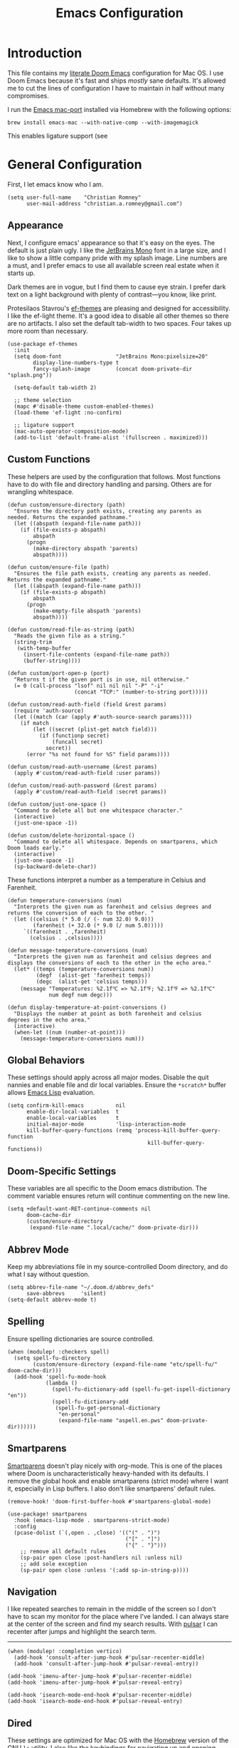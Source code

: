 #+title: Emacs Configuration
* Introduction
This file contains my [[https://github.com/doomemacs/doomemacs][literate Doom Emacs]] configuration for Mac OS. I use Doom
Emacs because it's fast and ships /mostly/ sane defaults. It's allowed me to cut
the lines of configuration I have to maintain in half without many compromises.

I run the [[https://bitbucket.org/mituharu/emacs-mac/src/master/][Emacs mac-port]] installed via Homebrew with the following options:

#+begin_example
brew install emacs-mac --with-native-comp --with-imagemagick
#+end_example

This enables ligature support (see

* General Configuration
First, I let emacs know who I am.

#+begin_src elisp
(setq user-full-name    "Christian Romney"
      user-mail-address "christian.a.romney@gmail.com")
#+end_src

** Appearance
Next, I configure emacs' appearance so that it's easy on the eyes. The default
is just plain ugly. I like the [[https://www.jetbrains.com/lp/mono/][JetBrains Mono]] font in a large size, and I like
to show a little company pride with my splash image. Line numbers are a must,
and I prefer emacs to use all available screen real estate when it starts up.

Dark themes are in vogue, but I find them to cause eye strain. I prefer dark
text on a light background with plenty of contrast—you know, like print.

Protesilaos Stavrou's [[https://protesilaos.com/emacs/ef-themes][ef-themes]] are pleasing and designed for accessibility. I
like the ef-light theme. It's a good idea to disable all other themes so there
are no artifacts. I also set the default tab-width to two spaces. Four takes up
more room than necessary.

#+begin_src elisp
(use-package ef-themes
  :init
  (setq doom-font                 "JetBrains Mono:pixelsize=20"
        display-line-numbers-type t
        fancy-splash-image        (concat doom-private-dir "splash.png"))

  (setq-default tab-width 2)

  ;; theme selection
  (mapc #'disable-theme custom-enabled-themes)
  (load-theme 'ef-light :no-confirm)

  ;; ligature support
  (mac-auto-operator-composition-mode)
  (add-to-list 'default-frame-alist '(fullscreen . maximized)))
#+end_src

** Custom Functions
These helpers are used by the configuration that follows. Most functions have to
do with file and directory handling and parsing. Others are for wrangling
whitespace.

#+begin_src elisp
(defun custom/ensure-directory (path)
  "Ensures the directory path exists, creating any parents as
needed. Returns the expanded pathname."
  (let ((abspath (expand-file-name path)))
    (if (file-exists-p abspath)
        abspath
      (progn
        (make-directory abspath 'parents)
        abspath))))

(defun custom/ensure-file (path)
  "Ensures the file path exists, creating any parents as needed.
Returns the expanded pathname."
  (let ((abspath (expand-file-name path)))
    (if (file-exists-p abspath)
        abspath
      (progn
        (make-empty-file abspath 'parents)
        abspath))))

(defun custom/read-file-as-string (path)
  "Reads the given file as a string."
  (string-trim
   (with-temp-buffer
     (insert-file-contents (expand-file-name path))
     (buffer-string))))

(defun custom/port-open-p (port)
  "Returns t if the given port is in use, nil otherwise."
  (= 0 (call-process "lsof" nil nil nil "-P" "-i"
                     (concat "TCP:" (number-to-string port)))))

(defun custom/read-auth-field (field &rest params)
  (require 'auth-source)
  (let ((match (car (apply #'auth-source-search params))))
    (if match
        (let ((secret (plist-get match field)))
          (if (functionp secret)
              (funcall secret)
            secret))
      (error "%s not found for %S" field params))))

(defun custom/read-auth-username (&rest params)
  (apply #'custom/read-auth-field :user params))

(defun custom/read-auth-password (&rest params)
  (apply #'custom/read-auth-field :secret params))

(defun custom/just-one-space ()
  "Command to delete all but one whitespace character."
  (interactive)
  (just-one-space -1))

(defun custom/delete-horizontal-space ()
  "Command to delete all whitespace. Depends on smartparens, which
Doom loads early."
  (interactive)
  (just-one-space -1)
  (sp-backward-delete-char))
#+end_src

These functions interpret a number as a temperature in Celsius and Farenheit.

#+begin_src elisp
(defun temperature-conversions (num)
  "Interprets the given num as farenheit and celsius degrees and
returns the conversion of each to the other. "
  (let ((celsius (* 5.0 (/ (- num 32.0) 9.0)))
        (farenheit (+ 32.0 (* 9.0 (/ num 5.0)))))
     `((farenheit . ,farenheit)
       (celsius . ,celsius))))

(defun message-temperature-conversions (num)
  "Interprets the given num as farenheit and celsius degrees and
displays the conversions of each to the other in the echo area."
  (let* ((temps (temperature-conversions num))
         (degf  (alist-get 'farenheit temps))
         (degc  (alist-get 'celsius temps)))
    (message "Temperatures: %2.1f℃ => %2.1f℉; %2.1f℉ => %2.1f℃"
             num degf num degc)))

(defun display-temperature-at-point-conversions ()
  "Displays the number at point as both farenheit and celsius
degrees in the echo area."
  (interactive)
  (when-let ((num (number-at-point)))
    (message-temperature-conversions num)))
#+end_src

** Global Behaviors
These settings should apply across all major modes. Disable the quit nannies and
enable file and dir local variables. Ensure the ~*scratch*~ buffer allows [[https://www.gnu.org/software/emacs/manual/html_node/eintr/][Emacs
Lisp]] evaluation.

#+begin_src elisp
(setq confirm-kill-emacs          nil
      enable-dir-local-variables  t
      enable-local-variables      t
      initial-major-mode          'lisp-interaction-mode
      kill-buffer-query-functions (remq 'process-kill-buffer-query-function
                                            kill-buffer-query-functions))
#+end_src

** Doom-Specific Settings
These variables are all specific to the Doom emacs distribution. The comment
variable ensures return will continue commenting on the new line.

#+begin_src elisp
(setq +default-want-RET-continue-comments nil
      doom-cache-dir
      (custom/ensure-directory
       (expand-file-name ".local/cache/" doom-private-dir)))
#+end_src

** Abbrev Mode
Keep my abbreviations file in my source-controlled Doom directory, and do what I
say without question.

#+begin_src elisp
(setq abbrev-file-name "~/.doom.d/abbrev_defs"
      save-abbrevs     'silent)
(setq-default abbrev-mode t)
#+end_src

** Spelling
Ensure spelling dictionaries are source controlled.

#+begin_src elisp
(when (modulep! :checkers spell)
  (setq spell-fu-directory
        (custom/ensure-directory (expand-file-name "etc/spell-fu/" doom-cache-dir)))
  (add-hook 'spell-fu-mode-hook
            (lambda ()
              (spell-fu-dictionary-add (spell-fu-get-ispell-dictionary "en"))
              (spell-fu-dictionary-add
               (spell-fu-get-personal-dictionary
                "en-personal"
                (expand-file-name "aspell.en.pws" doom-private-dir))))))
#+end_src

** Smartparens
[[https://github.com/Fuco1/smartparens][Smartparens]] doesn't play nicely with org-mode. This is one of the places where
Doom is uncharacteristically heavy-handed with its defaults. I remove the global
hook and enable smartparens (strict mode) where I want it, especially in Lisp
buffers. I also don't like smartparens' default rules.

#+begin_src elisp
(remove-hook! 'doom-first-buffer-hook #'smartparens-global-mode)

(use-package! smartparens
  :hook (emacs-lisp-mode . smartparens-strict-mode)
  :config
  (pcase-dolist (`(,open . ,close) '(("(" . ")")
                                     ("[" . "]")
                                     ("{" . "}")))
    ;; remove all default rules
    (sp-pair open close :post-handlers nil :unless nil)
    ;; add sole exception
    (sp-pair open close :unless '(:add sp-in-string-p))))
#+end_src

** Navigation
I like repeated searches to remain in the middle of the screen so I don't have
to scan my monitor for the place where I've landed. I can always stare at the
center of the screen and find my search results. With [[https://protesilaos.com/emacs/pulsar][pulsar]] I can recenter
after jumps and highlight the search term.
-------------------------------------------------------------------------------
#+begin_src elisp
(when (modulep! :completion vertico)
  (add-hook 'consult-after-jump-hook #'pulsar-recenter-middle)
  (add-hook 'consult-after-jump-hook #'pulsar-reveal-entry))

(add-hook 'imenu-after-jump-hook #'pulsar-recenter-middle)
(add-hook 'imenu-after-jump-hook #'pulsar-reveal-entry)

(add-hook 'isearch-mode-end-hook #'pulsar-recenter-middle)
(add-hook 'isearch-mode-end-hook #'pulsar-reveal-entry)
#+end_src

** Dired
These settings are optimized for Mac OS with the [[https://brew.sh/][Homebrew]] version of the GNU ~ls~
utility. I also like the keybindings for navigating up and opening Finder.app.

#+begin_src elisp
(when IS-MAC
  (setq insert-directory-program "/usr/local/bin/gls"
        dired-listing-switches   "-aBhl --group-directories-first")
  (map! :map dired-mode-map "r"  #'reveal-in-osx-finder))
(map! :map dired-mode-map "C-l" #'dired-up-directory)

(use-package diredfl
  :hook
  (dired-mode . diredfl-mode))
#+end_src

Dirvish is a new enhancement for Dired.

#+begin_src elisp
(use-package dirvish
  :init
  (dirvish-override-dired-mode)
  :custom
  (dirvish-quick-access-entries
   '(("h" "~/" "Home")
     ("d" "~/Downloads/" "Downloads")
     ("p" "~/Desktop/" "Desktop")))
  :config
  (setq dirvish-use-header-line 'global
        delete-by-moving-to-trash t)
  (setq dirvish-mode-line-format
        '(:left (sort file-time " " file-size symlink) :right (omit yank index)))
  (setq dirvish-attributes '(all-the-icons collapse file-size subtree-state vc-state))
  (setq dired-listing-switches
        "-l --almost-all --human-readable --time-style=long-iso \
--group-directories-first --no-group")
  :bind
  (("C-c f" . dirvish-fd)
   :map dirvish-mode-map            ; dirvish inherits `dired-mode-map'
   ("^"   . dirvish-history-last)
   ("a"   . dirvish-quick-access)
   ("f"   . dirvish-file-info-menu)
   ("h"   . dirvish-history-jump)   ; remapped `describe-mode'
   ("N"   . dirvish-narrow)
   ("s"   . dirvish-quicksort)      ; remapped `dired-sort-toggle-or-edit'
   ("v"   . dirvish-vc-menu)        ; remapped `dired-view-file'
   ("y"   . dirvish-yank-menu)
   ("TAB" . dirvish-subtree-toggle)
   ("M-f" . dirvish-history-go-forward)
   ("M-b" . dirvish-history-go-backward)
   ("M-l" . dirvish-ls-switches-menu)
   ("M-m" . dirvish-mark-menu)
   ("M-t" . dirvish-layout-toggle)
   ("M-s" . dirvish-setup-menu)
   ("M-e" . dirvish-emerge-menu)
   ("M-j" . dirvish-fd-jump)))
#+end_src

** Completion
The combination of [[https://company-mode.github.io/][company-mode]] with the modern suite of [[https://github.com/minad/vertico][Vertico]], [[https://github.com/oantolin/orderless][Orderless]],
[[https://github.com/minad/consult][Consult]], [[https://github.com/oantolin/embark][Embark]] and [[https://github.com/minad/marginalia][Marginalia]] is really well behaved and contains all the
features I liked from Helm and Ivy while remaining snappy and leveraging Emacs'
API as intended.

#+begin_src elisp
(when (modulep! :completion vertico)
  (use-package! vertico
    :demand t
    :bind
    (("M-."      . #'embark-act)
     ("C-x B"    . #'+vertico/switch-workspace-buffer)
     :map vertico-map
     ("C-l"      . #'vertico-directory-up)) ;; behave like helm to go up a level
    :config
    (setq vertico-cycle t
          read-extended-command-predicate #'command-completion-default-include-p
          orderless-matching-styles     '(orderless-literal
                                          orderless-initialism
                                          orderless-regexp)
          completion-category-defaults  '((email (styles substring)))
          completion-category-overrides '((file (styles +vertico-basic-remote
                                                        orderless
                                                        partial-completion)))

          marginalia-align              'right))

  (use-package! consult
    :config
    (setq consult-grep-args
          "grep --null --line-buffered --color=never --ignore-case \
--exclude-dir=.git --line-number -I -r .")
    :bind
    (("M-i"     . #'consult-imenu)
     ("C-c M-o" . #'consult-multi-occur)
     ("C-x b"   . #'consult-buffer)
     ("C-x 4 b" . #'consult-buffer-other-window)
     ("C-x 5 b" . #'consult-buffer-other-frame)
     ("C-x r b" . #'consult-bookmark)
     ("M-g g"   . #'consult-goto-line))))

(when (modulep! :completion company)
  (use-package! company
    :defer t
    :config
    (setq company-idle-delay 0.9)))
#+end_src

** Magit
I use source control for everything, and enjoy a few extras for [[https://magit.vc/][Magit]].

#+begin_src elisp
(setq magit-revision-show-gravatars t)
(add-hook! 'magit-mode-hook (lambda () (magit-delta-mode +1)))
#+end_src

** Mail (mbsync + mu4e)
I am experimenting with using Emacs as my mail client because I can't stand
Apple Mail and even Readdle's Spark isn't cutting it for me these days. Doom
makes it (relatively) easy to experiment with notmuch and mu4e. I found the
former too difficult to setup, though the ubiquitous tagging is definitely a
nice feature. I also want support for multiple accounts.
#+begin_src elisp
(when (modulep! :email mu4e)
  (use-package! mu4e
    :defer t
    :init
    (setq compose-mail-user-agent-warnings nil
          message-mail-user-agent t
          mail-user-agent 'message-user-agent

          message-wide-reply-confirm-recipients t
          message-confirm-send nil
          message-kill-buffer-on-exit t)

    (setq mail-specify-envelope-from t
          mail-envelope-from 'header
          message-sendmail-envelope-from 'header
          message-sendmail-extra-arguments '("--read-envelope-from")
          message-sendmail-f-is-evil t
          message-send-mail-function #'smtpmail-send-it
          send-mail-function #'smtpmail-send-it
          sendmail-program (executable-find "msmtp"))

    (setq mu4e-attachment-dir "~/Desktop"
          mu4e-change-filenames-when-moving t
          mu4e-context-policy 'ask-if-none
          mu4e-compose-context-policy 'always-ask
          mu4e-index-cleanup nil
          mu4e-index-lazy-check t
          mu4e-update-interval (* 10 60)
          +mu4e-gmail-accounts
          '(("christian.a.romney@gmail.com" . "/personal")
            ("christian.romney@thinkrelevance.com" . "/cognitect")))

    (setq mu4e-bookmarks
      '((:name "Personal messages" :query "m:/personal/INBOX" :key ?p)
        (:name "Cognitect messages" :query "m:/cognitect/INBOX" :key ?c)

        (:name "re: Randi" :query "Randi" :key ?r)
        (:name "re: Sebastian" :query "Sebastian" :key ?s)
        (:name "re: Mom" :query "Jenny" :key ?j)
        (:name "re: Dad" :query "Leslie" :key ?l)
        (:name "re: Wes" :query "Wesley" :key ?y)

        (:name "Unread messages" :query "flag:unread AND NOT flag:trashed" :key ?u)
        (:name "Today's messages" :query "date:today..now" :key ?t)
        (:name "Last 7 days" :query "date:7d..now" :hide-unread t :key ?w)
        (:name "Messages with attachments" :query "mime:*" :key ?a)
        (:name "Messages with images" :query "mime:image/*" :key ?i)
        (:name "Flagged messages" :query "flag:flagged" :key ?f)))

    :config
    (set-email-account!
     "personal"
     '((user-mail-address      . "christian.a.romney@gmail.com")
       (smtpmail-smtp-user     . "christian.a.romney@gmail.com")
       (mu4e-sent-folder       . "/personal/[Gmail]/Sent Mail")
       (mu4e-drafts-folder     . "/personal/[Gmail]/Drafts")
       (mu4e-trash-folder      . "/personal/[Gmail]/Trash")
       (mu4e-refile-folder     . "/personal/[Gmail]/All Mail")
       (mu4e-compose-signature . "\n\nRegards,\nChristian"))
     t)

    (set-email-account!
     "cognitect"
     '((user-mail-address      . "christian.romney@thinkrelevance.com")
       (smtpmail-smtp-user     . "christian.romney@thinkrelevance.com")
       (mu4e-sent-folder       . "/cognitect/[Gmail]/Sent Mail")
       (mu4e-drafts-folder     . "/cognitect/[Gmail]/Drafts")
       (mu4e-trash-folder      . "/cognitect/[Gmail]/Trash")
       (mu4e-refile-folder     . "/cognitect/[Gmail]/All Mail")
       (mu4e-compose-signature . "\n\nRegards,\nChristian Romney"))
     t)

    (set-email-account!
     "legacy"
     '((user-mail-address      . "xmlblog@gmail.com")
       (smtpmail-smtp-user     . "xmlblog@gmail.com")
       (mu4e-sent-folder       . "/legacy/[Gmail]/Sent Mail")
       (mu4e-drafts-folder     . "/legacy/[Gmail]/Drafts")
       (mu4e-trash-folder      . "/legacy/[Gmail]/Trash")
       (mu4e-refile-folder     . "/legacy/[Gmail]/All Mail")
       (mu4e-compose-signature . "\n\nRegards,\nChristian"))
     t))

  (after! mu4e
    (add-hook 'message-setup-hook #'message-sort-headers))

  (message "=> loaded mail configuration"))
#+end_src

** Internet Relay Chat (IRC)
I use [[https://github.com/emacs-circe/circe][circe]] to connect to [[https://libera.chat/][Libera]] and read my credentials from an encrypted
[[https://www.gnu.org/software/emacs/manual/html_mono/epa.html][authinfo.gpg]].

#+begin_src elisp
(after! circe
  (require 'auth-source)
  (let* ((host "irc.libera.chat")
         (user (custom/read-auth-username :host host))
         (pass (custom/read-auth-password :host host)))
    (set-irc-server! host
                     `(:tls t
                       :port 6697 ;; TLS port
                       :nick ,user
                       :sasl-username ,user
                       :sasl-password ,pass
                       :channels ("#clojure" "#emacs")))))
#+end_src

** Global Key Bindings
My idiosyncratic global keybinding preferences.

#+begin_src elisp
(map! "C-e"       #'move-end-of-line
      "C-'"       #'avy-goto-line
      "C-:"       #'avy-goto-char
      "C-x \\"    #'align-regexp
      "C-x g"     #'magit-status
      "C-x P"     #'print-buffer
      "C-x r I"   #'string-insert-rectangle
      "C-x C-h"   #'add-file-local-variable-prop-line
      "C-x M-s"   #'transpose-sexps
      "C-x M-t"   #'transpose-paragraphs
      "C-c a"     #'org-agenda
      "C-c M-t"   #'transpose-sentences
      "M-/"       #'hippie-expand
      "M-o"       #'other-window
      "M-p"       #'fill-paragraph
      "M-%"       #'anzu-query-replace
      "C-c g"     #'google-this
      "M-\\"      #'custom/delete-horizontal-space
      "M-SPC"     #'custom/just-one-space
      "<s-right>" #'sp-forward-slurp-sexp
      "<s-left>"  #'sp-forward-barf-sexp
      "C-M-%"     #'anzu-query-replace-regexp
      "C-x t c"   #'display-temperature-at-point-conversions)
#+end_src

** Miscellaneous
Every Emacs configuration contains a few little odds and ends.

#+begin_src elisp
(add-to-list 'auto-mode-alist (cons "\\.adoc\\'" 'adoc-mode))
(message "=> loaded global configuration")
#+end_src

* Org Configuration
I use [[https://orgmode.org/][org-mode]], [[https://www.orgroam.com/][org-roam]], and [[https://github.com/tecosaur/org-glossary][org-glossary]] extensively for note-taking. This
custom function is used to solve a [[https://takeonrules.com/2022/01/11/resolving-an-unable-to-resolve-link-error-for-org-mode-in-emacs/][link resolution]] issue with org-roam.

#+begin_src elisp
(defun custom/org-rebuild-cache ()
  "Rebuild the `org-mode' (and `org-roam') cache(s)."
  (interactive)
  (org-id-update-id-locations)
  ;; Note: you may need `org-roam-db-clear-all'
  ;; followed by `org-roam-db-sync'
  (when (modulep! :lang org +roam2)
    (org-roam-db-sync)
    (org-roam-update-org-id-locations)))

(defun custom/org-markup-word (theChar)
  (if (use-region-p)
      (let ((beg (region-beginning))
            (end (+ 1 (region-end))))
        (save-excursion
          (goto-char beg)
          (insert-char theChar)

          (goto-char end)
          (insert-char theChar)))
    (save-excursion
      (backward-word)
      (insert-char theChar)
      (forward-word)
      (insert-char theChar)))
  (forward-char))

(defun custom/org-italicize-word ()
  (interactive)
  (custom/org-markup-word #x00002F))

(defun custom/org-bold-word ()
  (interactive)
  (custom/org-markup-word #x00002A))

(defun custom/org-code-word ()
  (interactive)
  (custom/org-markup-word #x00007E))

(defun custom/org-underline-word ()
  (interactive)
  (custom/org-markup-word #x00005F))

(defun custom/org-verbatim-word ()
  (interactive)
  (custom/org-markup-word #x00003D))

(defun custom/org-strike-word ()
  (interactive)
  (custom/org-markup-word #x00002B))
#+end_src

** Main Configuration
The principal configuration block sets up directories and org-capture templates.
#+begin_src elisp
(when (modulep! :lang org)
  (use-package! org
    :defer t
    :init
    (setq  org-directory "~/doc/notes/content/")
    (when (modulep! :lang org +roam2)
      (setq
       org-roam-directory         "~/doc/notes/content/roam/"
       org-roam-dailies-directory "journal/"
       org-roam-mode-sections     '((org-roam-backlinks-section :unique t)
                                    org-roam-reflinks-section)
       org-roam-graph-executable  "neato"
       org-roam-capture-templates
       '(("d" "default" plain "%?"
          :target (file+head "%<%Y%m%d%H%M%S>-${slug}.org"
                             "#+title: ${title}")
          :unnarrowed t)
         ("s" "sensitive" plain "%?"
          :target (file+head "%<%Y%m%d%H%M%S>-${slug}.org.gpg"
                             "#+title: ${title}\n")
          :unnarrowed t))
       org-roam-dailies-capture-templates
       '(("d" "default" entry
          "* %?"
          :target (file+head "%<%Y-%m-%d>.org.gpg"
                             "#+title: %<%Y-%m-%d>\n")))))
    :config
    ;; behaviors
    (setq org-export-html-postamble          nil
          org-hide-emphasis-markers          t
          org-html-validation-link           nil
          org-log-done                       nil
          org-outline-path-complete-in-steps nil
          org-refile-use-cache               t
          org-refile-use-outline-path        t
          org-return-follows-link            t
          org-src-window-setup               'current-window
          org-use-fast-todo-selection        t
          org-use-sub-superscripts           "{}")

    ;; refiling
    (setq
     org-refile-targets
     '((nil :maxlevel . 5)
       (org-agenda-files :maxlevel . 5))

     ;; tags
     org-tag-alist
     '((:startgrouptag)
       ("study"      . ?s)
       (:grouptags)
       ("book"       . ?b)
       ("paper"      . ?p)
       (:endgrouptag)
       ("work"       . ?w)
       ("personal"   . ?p))

     ;; capture
     org-capture-templates
     `(("t" "Todo" entry (file+headline "todo.org.gpg" "Todos")
        "* TODO %^{Task} %^G")))

    (map!
     (:when (modulep! :lang org +roam2)
      :desc "Rebuild Roam cache" "C-c n r b" #'custom/org-rebuild-cache)
     (:map org-mode-map
      "C-. o b" #'custom/org-bold-word
      "C-. o c" #'custom/org-code-word
      "C-. o i" #'custom/org-italicize-word
      "C-. o s" #'custom/org-strike-word
      "C-. o u" #'custom/org-underline-word
      "C-. o v" #'custom/org-verbatim-word))))
#+end_src

** Glossary
The [[https://github.com/tecosaur/org-glossary][org-glossary]] package adds terms to a top-level =Glossary= heading and expands
the definition in the minibuffer whenever the cursor is over a glossary term.

#+begin_src elisp
(when (modulep! :lang org)
  (use-package! org-glossary
    :after org
    :hook (org-mode . org-glossary-mode)
    :init
    ;; this macro supplies theme color names inside the body
    (defface org-glossary-term
      '((default :inherit (popup-tip-face)
          :weight normal))
      "Base face used for term references.")
    :config
    (setq org-glossary-fontify-types-differently nil)
    (map!
     (:map org-mode-map
      "C-. o g" #'org-glossary-create-definition))))
#+end_src

** Citations
I am still experimenting with bibliography management and citation embedding. I
often refer to computer science papers from my notes and am experimenting both
with [[https://github.com/emacs-citar/citar][Citar]] and [[https://www.zotero.org/][Zotero]] to manage references.

#+begin_src elisp
(when (modulep! :lang org)
  (use-package! zotxt
    :after org
    :hook (org-mode . org-zotxt-mode)
    :config
    (setq bibtex-dialect                  'biblatex
          org-cite-csl-styles-dir         "~/doc/notes/zotero/styles/"))

  (when (modulep! :tools biblio)
    (setq! citar-bibliography '("~/doc/notes/references.bib"))))
#+end_src

** Agenda
The [[https://orgmode.org/manual/Agenda-Views.html][agenda]] is org-mode's todo list manager. Todo items can be given various
states, priorities, deadlines and other properties. Agenda views can display
upcoming deadlines and todo items in a calendar, topic, or priority view. The
[[https://github.com/alphapapa/org-super-agenda][org-super-agenda]] package enables grouping in daily/weekly views.

#+begin_src elisp
(when (modulep! :lang org)
  (use-package! org-agenda
    :defer t
    :config
    (setq org-agenda-file-regexp            "\\`[^.].*\\.org\\(\\.gpg\\)?\\'"
          org-agenda-files                  '("~/doc/notes/content/todo.org.gpg"
                                              "~/doc/notes/content/"
                                              "~/doc/notes/content/roam/"
                                              "~/doc/notes/content/roam/journal/")
          org-agenda-window-setup           'current-window
          org-agenda-include-diary          t
          org-agenda-show-log               t
          org-agenda-skip-deadline-if-done  t
          org-agenda-skip-scheduled-if-done t
          org-agenda-skip-timestamp-if-done t
          org-agenda-todo-ignore-deadlines  t
          org-agenda-todo-ignore-scheduled  t
          org-agenda-start-on-weekday       1
          org-agenda-use-tag-inheritance    nil)
    org-agenda-custom-commands
    ' (("d" "Dashboard"
        ((agenda "" ((org-agenda-span 10)))
         (tags-todo "+PRIORITY=\"A\"")
         (tags-todo "work")
         (tags-todo "personal")))
       ("n" "Agenda and all TODOs"
        ((agenda "" ((org-agenda-span 10)))
         (alltodo "")))))

  (use-package! org-super-agenda
    :after org-agenda
    :config
    (setq org-super-agenda-groups '((:auto-priority t)
                                    (:auto-tags t)
                                    (:auto-todo t)))
    (org-super-agenda-mode)))
#+end_src

#+RESULTS:
: t

** Calendar
Calendar preferences include holidays, week start, and geographical location.
#+begin_src elisp
(when (modulep! :lang org)
  (use-package! holidays
    :after org-agenda
    :config
    (require 'brazilian-holidays)
    (setq calendar-location-name      "Pembroke Pines, FL"
          calendar-latitude           26.0
          calendar-longitude          -80.3
          calendar-week-start-day     1
          calendar-mark-holidays-flag t
          calendar-holidays
          (append '((holiday-fixed 1 1   "New Year's Day")
                    (holiday-fixed 2 14  "Valentine's Day")
                    (holiday-fixed 4 1   "April Fools' Day")
                    (holiday-fixed 10 31 "Halloween")
                    (holiday-easter-etc)
                    (holiday-fixed 12 24 "Christmas Eve")
                    (holiday-fixed 12 25 "Christmas")
                    (solar-equinoxes-solstices))
                  brazilian-holidays--general-holidays))))
#+end_src

** Literate Programming (org-babel)
Org-mode's [[https://orgmode.org/worg/org-contrib/babel/][Babel]] feature allows mixing of prose and language blocks (this
configuration file is a prime example) for literate programming. Tangling
exports code blocks into separate files which can be compiled or interpreted by
the relevant program.

#+begin_comment
If tangling gives an error about "pdf-info-process-assert-running" re-compile
pdf-tools with ~M-x pdf-tools-install~.
#+end_comment

I find [[https://graphviz.org/][Graphviz]] and [[https://plantuml.com/][Plant UML]] useful for creating diagrams to supplement my
notes. I enable all the languages I am likely to use. Auto-tangling keeps
tangled code files in sync on save.

#+begin_src elisp
(when (modulep! :lang org)
  (use-package! graphviz-dot-mode
    :defer t
    :config
    (setq graphviz-dot-indent-width 2))

  (use-package! org-auto-tangle
    :defer t
    :hook (org-mode . org-auto-tangle-mode)
    :config
    (setq org-auto-tangle-default t))

  (after! org
    (when (modulep! :lang plantuml)
      (setq plantuml-default-exec-mode 'jar))

    (progn
      (pdf-loader-install)
      (org-babel-do-load-languages
       'org-babel-load-languages
       '((clojure    . t)
         (css        . t)
         (dot        . t)
         (emacs-lisp . t)
         (java       . t)
         (js         . t)
         (makefile   . t)
         (plantuml   . t)
         (prolog     . t)
         (python     . t)
         (R          . t)
         (ruby       . t)
         (scheme     . t)
         (sed        . t)
         (shell      . t)
         (sql        . t))))))
#+end_src

** Export Settings
I most often export my org notes to PDF or [[https://gitlab.com/oer/org-re-reveal][org-re-reveal]] HTML presentation.
#+begin_src elisp
(when (modulep! :lang org)
  (after! org
    (setq org-re-reveal-center               t
          org-re-reveal-control              t
          org-re-reveal-default-frag-style   'appear
          org-re-reveal-defaulttiming        nil
          org-re-reveal-fragmentinurl        t
          org-re-reveal-history              nil
          org-re-reveal-hlevel               2
          org-re-reveal-keyboard             t
          org-re-reveal-klipsify-src         t
          org-re-reveal-mousewheel           nil
          org-re-reveal-overview             t
          org-re-reveal-pdfseparatefragments nil
          org-re-reveal-progress             t
          org-re-reveal-rolling-links        nil
          org-re-reveal-root                 "https://cdnjs.cloudflare.com/ajax/libs/reveal.js/3.7.0/"
          org-re-reveal-title-slide          "%t"
          reveal_inter_presentation_links    t)))
#+end_src

** Appearance
The [[https://github.com/minad/org-modern][org-modern]] package adds some nice aesthetic touches to org-mode buffers.

#+begin_src elisp
(when (modulep! :lang org)
  (setq org-ellipsis                       "…"
        org-fontify-done-headline          t
        org-fontify-emphasized-text        t
        org-fontify-quote-and-verse-blocks t
        org-fontify-whole-heading-line     t
        org-modern-star                    '("◉" "○" "▣" "□" "◈" "◇" "✦" "✧" "✻" "✾")
        org-pretty-entities                t
        org-src-fontify-natively           t
        org-src-tab-acts-natively          t
        org-startup-folded                 nil
        org-startup-indented               t)

  (add-hook! 'org-agenda-finalize-hook #'org-modern-agenda)
  (add-hook! 'org-mode-hook #'org-modern-mode)
  (add-hook! 'org-mode-hook :append
    (lambda ()
      (setq left-margin-width 2
            right-margin-width 2)))

  (message "=> loaded org configuration"))
#+end_src

* Programming Major Modes
Configuration for additional programming major modes. [[https://clojure.org/][Clojure]] is my principal
language these days. Given its power and elegance, it will likely remain so.

** Clojure
Doom's Clojure support provides Cider. I prefer the lightweight [[https://github.com/clojure-emacs/inf-clojure][inf-clojure]]
mode, so I bring my own packages and configuration. [[https://clojure-lsp.io/][LSP]] mode provides lots of
nice features than make living without Cider bearable.

*** Clojure mode w/ LSP
#+begin_src elisp
(use-package! clojure-mode
  :defer t
  :hook (clojure-mode . rainbow-delimiters-mode)
  :config
  (when (modulep! :tools lsp)
    (map! :map clojure-mode-map
          "C-c j d"    #'lsp-ui-doc-glance
          "C-c j i"    #'lsp-ui-imenu)
    (add-hook! '(clojure-mode-local-vars-hook
                 clojurec-mode-local-vars-hook
                 clojurescript-mode-local-vars-hook)
      (defun +clojure-disable-lsp-indentation-h ()
        (setq-local lsp-enable-indentation nil))
      #'lsp!)
    (after! lsp-clojure
      (dolist (m '(clojure-mode
                   clojurec-mode
                   clojurescript-mode
                   clojurex-mode))
        (add-to-list 'lsp-language-id-configuration (cons m "clojure")))
      (dolist (dir '("[/\\\\]\\.clj-kondo\\'"
                     "[/\\\\]\\.cp-cache\\'"
                     "[/\\\\]\\.lsp\\'"
                     "[/\\\\]\\.shadow-cljs\\'"
                     "[/\\\\]\\target\\'"))
        (add-to-list 'lsp-file-watch-ignored dir)))
    (setq lsp-lens-enable          t       ;; enable LSP code lens for inline reference counts
          lsp-file-watch-threshold 2000
          lsp-enable-snippet       t)))

;; TODO: try moving these to the :hook ()
(add-hook! 'clojure-mode-hook #'turn-on-smartparens-strict-mode)
(add-hook! 'clojure-mode-hook :append #'subword-mode)
(add-hook! 'clojurescript-mode-hook #'turn-on-smartparens-strict-mode)
(add-hook! 'clojurec-mode-hook #'turn-on-smartparens-strict-mode)
(add-hook! 'clojurex-mode-hook #'turn-on-smartparens-strict-mode)
#+end_src

*** Inferior Clojure Mode
Inferior clojure mode is /simple/. With it, one can connect to a socket and send
commands. That's all I want between Emacs and the REPL.

These functions allow me to recreate some Cider functionality for inf-clojure
mode.
**** Custom Functions
#+begin_src elisp
(defun +inf-clojure-run-tests ()
  "Run clojure.test suite for the current namespace."
  (interactive)
  (comint-proc-query (inf-clojure-proc)
                        "(clojure.test/run-tests)\n"))

(defun +inf-clojure-pretty-print ()
  "Pretty print the last repl output"
  (interactive)
  (comint-proc-query (inf-clojure-proc)
                     "(do \n(newline)\n(clojure.pprint/pprint *1))\n"))

(defun +inf-clojure-load-file ()
  "Send a load-file instruction to Clojure to load the current file.
Uses comint-proc-query instead of comint-send-string like
inf-clojure does by default, as that method breaks REPLs for me
with large files for some reason."
  (interactive)
  (let ((file-name (buffer-file-name)))
    (comint-proc-query
     (inf-clojure-proc)
     (format "(do (load-file \"%s\") :loaded)\n" file-name))
    (message "inf-clojure :: Loaded file: %s" file-name)))

(defun +possible-project-file (relative-path)
  (if (not (string-blank-p (projectile-project-root)))
      (let ((path (expand-file-name (concat (projectile-project-root) relative-path))))
        (if (file-exists-p path) path nil))
    nil))

(defun +inf-clojure-socket-repl-connect ()
  (interactive)
  (message "inf-clojure-socket-repl-connect in project %s" (projectile-project-root))
  (let ((default-socket-repl-port 5555)
        (found-port-file (+possible-project-file ".shadow-cljs/socket-repl.port")))
    (cond
     ;; option 1: check for shadow-cljs ephemeral port file
     (found-port-file
      (let ((port (custom/read-file-as-string found-port-file)))
        (message "Connecting clojure socket REPL on ephemeral shadow port %s" port)
        (inf-clojure (cons "localhost" port))))

     ;; option 2: check default port
     ((custom/port-open-p default-socket-repl-port)
      (progn
        (message "Connecting clojure socket REPL on detected open port %d" default-socket-repl-port)
        (inf-clojure (cons "localhost" default-socket-repl-port))))

     ;; option 3: ask me
     (t
      (progn
        (message "Connecting clojure socket REPL interactively")
        (inf-clojure-connect))))))

(defun +inf-clojure-reconfigure ()
  (progn
    (message "Setting clojure completion mode to compliment")
    (inf-clojure-update-feature
     'clojure 'completion
     "(compliment.core/completions \"%s\")")))
#+end_src

**** Package Configuration
Inferior clojure mode keybindings.

#+begin_src elisp
(use-package! inf-clojure
  :defer t
  :after clojure
  :config
  (map! :map clojure-mode-map
        "C-c r c"    #'+inf-clojure-socket-repl-connect
        "C-c j c"    #'inf-clojure
        "C-c j C"    #'inf-clojure-connect
        "C-c j D"    #'inf-clojure-show-var-documentation
        "C-c j e b"  #'inf-clojure-eval-buffer
        "C-c j e d"  #'inf-clojure-eval-defun
        "C-c j e D"  #'inf-clojure-eval-defun-and-go
        "C-c j e f"  #'inf-clojure-eval-last-sexp
        "C-c j e F"  #'inf-clojure-eval-form-and-next
        "C-c j e r"  #'inf-clojure-eval-region
        "C-c j e R"  #'inf-clojure-eval-region-and-go
        "C-c j a"    #'inf-clojure-apropos
        "C-c j l"    #'inf-clojure-arglists
        "C-c j m"    #'inf-clojure-macroexpand
        "C-c j r"    #'inf-clojure-reload
        "C-c j R"    #'inf-clojure-restart
        "C-c j v"    #'inf-clojure-show-ns-vars
        "C-c j t"    #'+inf-clojure-run-tests
        "C-c M-j"    #'+inf-clojure-socket-repl-connect
        "C-c C-q"    #'inf-clojure-quit
        "C-c M-n"    #'inf-clojure-set-ns
        "C-c M-p"    #'+inf-clojure-pretty-print
        "C-c C-e"    #'inf-clojure-eval-last-sexp
        "C-x C-e"    #'inf-clojure-eval-last-sexp
        "C-c C-z"    #'inf-clojure-switch-to-repl
        "C-c C-k"    #'+inf-clojure-load-file
        "C-c ,"      #'inf-clojure-clear-repl-buffer
        :map inf-clojure-mode-map
        "C-c ,"      #'inf-clojure-clear-repl-buffer
        "C-c j R"    #'inf-clojure-restart))

(add-hook! 'inf-clojure-mode-hook #'turn-on-smartparens-strict-mode)
(add-hook! 'inf-clojure-mode-hook #'+inf-clojure-reconfigure)
#+end_src

*** Miscellany
Miscellaneous performance and project recognition settings.
#+begin_src elisp
(after! projectile
  (pushnew! projectile-project-root-files "project.clj" "deps.edn"))

(add-to-list 'doom-large-file-size-alist
             '("\\.\\(?:clj[sc]?\\|dtm\\|edn\\)\\'" . 0.5))
#+end_src

*** Syntax Checking
Static analysis courtesy of [[https://github.com/clj-kondo/clj-kondo][clj-kondo]].

#+begin_src elisp
(when (modulep! :checkers syntax)
  (use-package! flycheck-clj-kondo
    :when (modulep! :checkers syntax)
    :after flycheck))

(message "=> loaded clojure configuration")
#+end_src

*** REBL Support
I haven't used [[https://docs.datomic.com/cloud/other-tools/REBL.html][REBL]] much, but after talking with Rich and Stu, I fear I'm
missing out. This sample configuration from Robert Randolph should help when I'm
ready to give it a shot.

#+begin_example
 ;; Similar to C-x C-e, but sends to REBL
 (defun rebl-eval-last-sexp ()
   (interactive)
   (let* ((bounds (cider-last-sexp 'bounds))
          (s (cider-last-sexp))
          (reblized (concat "(cognitect.rebl/inspect " s ")")))
     (cider-interactive-eval reblized nil bounds (cider--nrepl-print-request-map))))

 ;; Similar to C-M-x, but sends to REBL
 (defun rebl-eval-defun-at-point ()
   (interactive)
   (let* ((bounds (cider-defun-at-point 'bounds))
          (s (cider-defun-at-point))
          (reblized (concat "(cognitect.rebl/inspect " s ")")))
     (cider-interactive-eval reblized nil bounds (cider--nrepl-print-request-map))))

 (map! :map clojure-mode-map
       "<f5>"    #'cider-jack-in
       "M-<f5>"  #'cider-jack-in-clj&cljs
       :map cider-mode-map
       "C-s-x"   #'rebl-eval-defun-at-point
       "C-x C-r" #'rebl-eval-last-sexp)
#+end_example

** Scheme
I most often use [[https://www.scheme.com/tspl4/][Scheme]] when working through exercises in [[https://eopl3.com/][Essentials of
Programming Languages]], the Little books, or the +original+ /good/ version of [[https://en.wikipedia.org/wiki/Structure_and_Interpretation_of_Computer_Programs][SICP]].

[[https://www.nongnu.org/geiser/][Geiser]] mode is mostly ok, but it's a veritable nightmare with [[https://www.gnu.org/software/mit-scheme/][mit-scheme]].
#+begin_src elisp
(when (modulep! :lang scheme)
  (add-hook! 'scheme-mode-hook #'turn-on-smartparens-strict-mode)
  (add-hook! 'scheme-mode-hook (lambda () (require 'xscheme)))
  (map! :map scheme-mode-map
        "C-c C-b" #'xscheme-send-buffer
        "C-c C-e" #'xscheme-send-previous-expression
        "C-c C-r" #'xscheme-send-region
        "C-c C-z" #'xscheme-select-process-buffer
        "C-c C-c" #'xscheme-send-control-g-interrupt
        "C-c I x" #'xscheme-send-control-x-interrupt
        "C-c I u" #'xscheme-send-control-u-interrupt
        "C-c I b" #'xscheme-send-breakpoint-interrupt
        "C-c I p" #'xscheme-send-proceed)
  (message "=> loaded scheme configuration"))
#+end_src

** C
It's rare that I need to write C code, but the disassembler is occasionally
useful. This configuration is active when ~:lang cc~ is enabled in init.el.

#+begin_src elisp
(when (modulep! :lang cc)
  (map! :map c-mode-base-map
        ;; disassembler (objdump)
        "C-c o a"    #'disaster)

  ;; disassembler
  (use-package! disaster
    :commands (disaster)
    :init
    (setq disaster-assembly-mode 'nasm-mode)
    :config
    ;; the default -M att argument doesn't work for me using
    ;; Apple clang version 12.0.5 (clang-1205.0.22.9)
    ;; Target: x86_64-apple-darwin20.4.0
    (setq disaster-objdump "objdump -d -Sl --no-show-raw-insn"))
  (message "=> loaded C configuration"))
#+end_src
